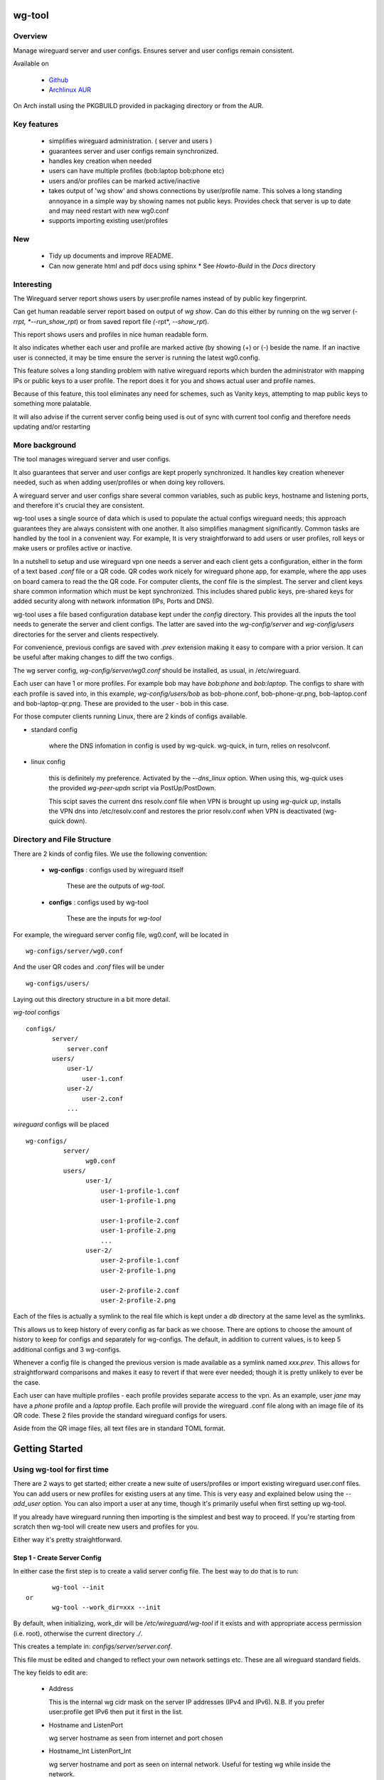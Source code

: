.. SPDX-License-Identifier: MIT

#######
wg-tool
#######

Overview
========

Manage wireguard server and user configs. Ensures server and user configs remain consistent.

Available on 

 * `Github`_
 * `Archlinux AUR`_

On Arch install using the PKGBUILD provided in packaging directory or from the AUR.

Key features
============

 * simplifies wireguard administration. ( server and users )
 * guarantees server and user configs remain synchronized.
 * handles key creation when needed
 * users can have multiple profiles (bob:laptop bob:phone etc)
 * users and/or profiles can be marked active/inactive 
 * takes output of 'wg show' and shows connections by user/profile name.  
   This solves a long standing annoyance in a simple way by showing names 
   not public keys.
   Provides check that server is up to date and may need restart 
   with new wg0.conf
 * supports importing existing user/profiles

New
===

 * Tidy up documents and improve README. 
 * Can now generate html and pdf docs using sphinx
   * See *Howto-Build* in the *Docs* directory

Interesting
===========

The Wireguard server report shows users by user:profile names
instead of by public key fingerprint.

Can get human readable server report based on output of *wg show*.
Can do this either by running on the wg server (*-rrpt, *--run_show_rpt*) 
or from saved report file *(*-rpt*, *--show_rpt*).

This report shows users and profiles in nice human readable form.

It also indicates whether each user and profile are marked active 
(by showing (+) or (-) beside the name. If an inactive user 
is connected, it may be time ensure the server is running the latest wg0.config.

This feature solves a long standing problem with native wireguard reports which 
burden the administrator with mapping IPs or public keys to a user profile. 
The report does it for you and shows actual user and profile names.

Because of this feature, this tool eliminates any need for schemes, 
such as Vanity keys, attempting to map public keys to something more palatable.

It will also advise if the current server config being used is out of 
sync with current tool config and therefore needs updating and/or restarting

More background
===============

The tool manages wireguard server and user configs.

It also guarantees that server and user configs are kept properly synchronized.  
It handles key creation whenever needed, such as when adding user/profiles or 
when doing key rollovers.

A wireguard server and user configs share several common variables, such as public keys, 
hostname and listening ports, and therefore it's crucial they are consistent.

wg-tool uses a single source of data which is used to populate the actual 
configs wireguard needs; this approach  guarantees they are always consistent
with one another. It also simplifies managment significantly. Common tasks are
handled by the tool in a convenient way. For example, It is very 
straightforward to add users or user profiles, roll keys or make users or profiles
active or inactive.

In a nutshell to setup and use wireguard vpn one needs a server and each client 
gets a configuration, either in the form of a text based *.conf* file or
a QR code. QR codes work nicely for wireguard phone app, for example, where the 
app uses on board camera to read the the QR code. For computer clients, the conf file 
is the simplest. The server and client keys share common information which must be kept
synchronized. This includes shared public keys, pre-shared keys for added security
along with network information (IPs, Ports and DNS).

wg-tool uses a file based configuration database kept under the *config* directory.
This provides all the inputs the tool needs to generate the server and client configs.
The latter are saved into the *wg-config/server* and *wg-config/users* directories 
for the server and clients respectively.

For convenience, previous configs are saved with *.prev* extension making it easy
to compare with a prior version. It can be useful after making changes to
diff the two configs.

The wg server config, *wg-config/server/wg0.conf* should be installed, as usual, 
in /etc/wireguard. 

Each user can have 1 or more profiles. For example bob may have *bob:phone* and 
*bob:laptop*.  The configs to share with each profile is saved into, in this example,
*wg-config/users/bob* as bob-phone.conf, bob-phone-qr.png, bob-laptop.conf and bob-laptop-qr.png.
These are provided to the user - bob in this case.

For those computer clients running Linux, there are 2 kinds of configs available. 

* standard config

    where the DNS infomation in config is used by wg-quick. wg-quick, in turn, relies on resolvconf.

* linux config

    this is definitely my preference. Activated by the *--dns_linux* option. When 
    using this, wg-quick uses the provided *wg-peer-updn* script via PostUp/PostDown. 
    
    This scipt saves the current dns resolv.conf file when VPN is brought up using *wg-quick up*, 
    installs the VPN dns into /etc/resolv.conf and restores the prior resolv.conf when VPN is 
    deactivated (wg-quick down).


Directory and File Structure
============================

There are 2 kinds of config files. We use the following convention:

 * **wg-configs** : configs used by wireguard itself

    These are the outputs of *wg-tool*. 

 * **configs** :  configs used by wg-tool 

    These are the inputs for *wg-tool*

For example, the wireguard server config file, wg0.conf, will be located 
in ::

    wg-configs/server/wg0.conf

And the user QR codes and *.conf* files will be under ::

    wg-configs/users/

Laying out this directory structure in a bit more detail.

*wg-tool* configs ::

    configs/
           server/
               server.conf
           users/
               user-1/
                   user-1.conf
               user-2/
                   user-2.conf
               ... 

*wireguard* configs will be placed ::

    wg-configs/
              server/
                    wg0.conf
              users/
                    user-1/
                        user-1-profile-1.conf
                        user-1-profile-1.png
  
                        user-1-profile-2.conf
                        user-1-profile-2.png
                        ...
                    user-2/
                        user-2-profile-1.conf
                        user-2-profile-1.png
  
                        user-2-profile-2.conf
                        user-2-profile-2.png
                    

Each of the files is actually a symlink to the real file which is kept under 
a *db* directory at the same level as the symlinks. 

This allows us to keep history of every config as far back as we choose. There are options
to choose the amount of history to keep for configs and separately for wg-configs. 
The default, in addition to current values, is to keep 5 additional configs 
and 3 wg-configs.

Whenever a config file is changed the previous version is made available 
as a symlink named *xxx.prev*. This allows for straightforward comparisons and makes it easy
to revert if that were ever needed; though it is pretty unlikely to ever be
the case. 

Each user can have multiple profiles - each profile provides separate
access to the vpn. As an example, user *jane* may have a *phone* profile and 
a *laptop* profile. Each profile will provide the wireguard .conf file along 
with an image file of its QR code. These 2 files provide the 
standard wireguard configs for users.

Aside from the QR image files, all text files are in standard TOML format.

###############
Getting Started
###############

Using wg-tool for first time
============================

There are 2 ways to get started; either create a new suite of users/profiles or 
import existing wireguard user.conf files.  You can add users or new profiles for existing users
at any time. This is very easy and explained below using the *--add_user* option.
You can also import a user at any time, though it's primarily useful when first
setting up wg-tool.

If you already have wireguard running then importing is the simplest and best way to proceed.
If you're starting from scratch then wg-tool will create new users and profiles for you.

Either way it's pretty straightforward.

Step 1 - Create Server Config
-----------------------------

In either case the first step is to create a valid server config file.
The best way to do that is to run::

        wg-tool --init
 or
        wg-tool --work_dir=xxx --init

By default, when initializing,  work_dir will be */etc/wireguard/wg-tool* if it exists and with 
appropriate access permission (i.e. root), otherwise the current directory *./*.

This creates a template in: *configs/server/server.conf*.

This file must be edited and changed to reflect your own network settings etc.
These are all wireguard standard fields. 

The key fields to edit are:

 * Address  

   This is the internal wg cidr mask on the server IP addresses (IPv4 and IPv6).  
   N.B. If you prefer user:profile get IPv6 then put it first in the list.

 * Hostname and ListenPort  

   wg server hostname as seen from internet and port chosen 

 * Hostname_Int ListenPort_Int  

   wg server hostname and port as seen on internal network.   
   Useful for testing wg while inside the network.

 * PrivateKey, PublicKey  

   If you have exsiting wg server, change these to your current keys.  
   If not they are freshly generated by --init. and can be safely used.

 * PostUp PostDown  

   If you want to use the nftables provided by wg-tool - just copy postup.nft from the scripts directory.
   Change the 3 network variables at top for your setup.

 * DNS   

   List of dns servers to be used by wg - typical VPN setup uses internal network DNS 

postup.nft
^^^^^^^^^^

The nftables sample script, scripts/postup.nft, should be copied to 
/etc/wireguard/scripts.

Remember to edit the network variables at the top of the *postup.nft* script to match your network.
One common case  is to provide users with access to internet as well as to the internal network. 
The system border firewall must forward vpn traffic to the wireguard server which running on 
inside protected by the firewall.

The *postup.nft* script provides access to the internet and lan provided the wireguard server 
host has that access.  
If the wg server is in the DMZ then it probably only has access to DMZ net and internet. 

Before deployin the *pustup.nft* script, edit the 3 variables at the top for your own 
server setup:

 * vpn_net  

   this cidr block must match whats in the server config

 * lan_ip lan_iface  

   IP and interface of wireguard server

Remember to allow forwarding on the wireguard server, to ensure VPN traffic 
is permitted to go to the LAN::

        sysctl -w net.ipv4.ip_forward=1

to keep this on reboot add to */etc/sysctl.d/sysctl.conf* (or other filename)::

        net.ipv4.ip_forward = 1

The list of active users is managed in the *server.conf* file.
This is generated and updated by wg-tool. The tool provides options to add and remove
users from the active list. If a user is markewd inactive, none of their profiles will be in server
wg0.conf. If a user is active then only their active profiles will be provided to wg0.conf

Each user config has its own list active profiles.  It too is managed by the tool. 

N.B. the active users and active profiles lists, only affect whether they are included
in the seerver wg0.conf file. No user or profile is removed when a user and/or profile
is marked inactive.

Step 2 - import and/or add users and profiles
---------------------------------------------

Now that the server config is ready, we can add users and their profiles.

Each user can have 1 or more profiles.  Each user's data, including all
their profile info, in kept in a single config file.
It also tracks the list of active profiles.

If a profile is active, it will be put in wireguards wg0.conf server config,
otherwise it won't.

Wireguard QR codes and .conf files are always created for every user/profile
regardless of whether it is active or not.

Since each user has their own namespace, profile names can be same for different users.

Adding new users and profiles
=============================

Users and profiles can be created at any time. They can be created in bulk 
or one user at a time. For example this command::

        wg-tool --add_user bob:phone,desk,ipad jane:phone,laptop

creates 2 users. *bob* gets 3 profiles : phone, desk and ipad while 
*jane* gets 2 profiles: phone and laptop.

If you don't provide a profile name, the default profile name is *main*.

At this point you should now have server config supporting these 5 user profiles
and the corresponding wireguard QR codes and .conf files under wg-configs/users

You can get list of all users and their profiles ::

        wg-tool --list_users

The (+) or (-) after a user or profile name indicates active or inactive.

Importing existing users and profiles

The tool can import 1 user:profile at a time. This is done using::

        wg-tool --import_user \<user.conf\> user_name:profile_name

where \<user.conf\> is the standard wireguard conf file (the text version of the
QR code). And the user_name and profile_name are what you want them to be known 
as now.  

What worked for me was to copy all those existing wireguard user.conf files 
into ./old/ and then make a little shell script like the sample scripts/import_users.
Script just imports each profile 1 at a time.

Then run the shell script. End result should be working wg0.conf
functionally identical to what you currently have. In addition
a new set of user-profile.conf and associated qr codes. All found in
*wg-configs/*

As above you may want to see a list of users/profiles::

        wg-tool --list_users

And compare a user profile conf or 2 with existing ones - QR codes will be different, but contain the
same informateion. You can check this for bob's laptop QR by doing this::

    zbarimg wg-configs/users/bob/bob-laptop-qr.png

which is available in the zbar package. It should match the corresponding user.conf file 
in *wg-configs/users/bob/bob-laptop.conf*


Managing Users/Profiles 
=======================

I recommend avoiding manually editing any config files, but if you do for some reason, 
then run *wg-tool* with no arguments. It will detect the changes and update *wg-configs*.

Pretty much everything you need to do should be available using wg-tool::

        wg-tool --help

gives list of options.

Options
-------

Many options take user/profiles as additional input. 
users/profiles are to be given on command line ::

    user
 or
    user:prof
 or
    user_1:prof_1,prof_2 user2 user_3:laptop,tablet

Summary of available options:

Positional arguments:  

 * users  : user_1[:prof1,prof2,...] user_2[:prof_1,prof_2]

Options:

 * (*-h, --help*)

   Show this help message and exit

 * (*-i, --init*)

   Initialize and creat server config template. 
   Please edit to match your server settings.

 * (*wkd, --work_dir <dirname>*)

   Set working directory.  
   This is is the directory holding all configs.

   By default: 

     + when used with *--init*, work_dir will be */etc/wireguard/wg-tool* if the directory exists and 
       with appropriate access permission (i.e. root), otherwise the current directory *./*.

     + if not initializing, then, with access permission,  */etc/wireguard/wg-tool/* will be 
       the work_dir if there is a *config* dir in it, otherwise it is set to current dir *./*.

 * (*-add, --add_users*)

   Add user(s) and/or user profiles user:prof1,prof2,...

 * (*-mod, --mod_users*)

   Modify existing user:profile(s).  Use with *-dnsrch* and *-dnslin*

 * (*-dnsrch, --dns_search*)

   Adds the list DNS_SEARCH from server config to client DNS search list.
   DNS_SEARCH in server.conf should contain a list of dns domains for dns search and 
   Use together with *-add* for new user:profile or with *-mod* with existing profile.

 * (*-dnslin, --dns_linux*)

   For a Linux client, provide support for managing the dns resolv.conf file.
   What this does is save existing one, install the wireguard dns version and 
   then restore original on exit.
   Use together with *-add* for new user:profile or with *-mod* with existing profile.

   To bring up wireguard as a linux client one uses ::

        wg-quick up <user-prof.conf> 
        wg-quick down <user-prof.conf> 

   This will then use the wireguard DNS while running and restore previous dns on exit.

   To add dns search and use dns_linux on existing user profile. First update the 
   server config by editing *configs/server/server.conf* and add list of seach domains ::

        DNS_SEARCH = ['sales.example.com', 'example.com']

then ::

        wg-tool -mod -dnsrch -dns_linux bob:laptop

By default wg-quick uses resolvconf to manage dns resolv.conf.  If you prefer, or dont use resolvconf
then use this option. But only with Linux - it will not work for other clients (Android, iOS, etc)

With this option the usual DNS rows in in the conf file are replaced with PostUp and PostDown.  
PostUp saves existing resolv.conf, and installs the one needed by wireguard.
PostDown restores the original saved resolv.conf.

To use this the script *wg-peer-updn*, available in the *scripts* directory must be
in /etc/wireguard/scripts for the client. 

The installer for the wg_tool package installs the script - but clients without this
package should be provided both the user-profile.conf as well as the supporting 
script *wg-peer-updn*. 

 * (*-int, --int_serv*)

   With --add_users uses internal wireguard server

 * (*-uuk, --upd_user_keys*)

   Generate new set of keys for existing user(s).
   This is public and private key pair along with new pre-shared key.

 * (*-usk, --upd_serv_keys*)

   Generate new pair of server keys.
   NB This affects all users as they all use the server public key.

 * (*-all, --all_users*)

   Some opts (e.g. upd_user_keys) may apply to all users/profiles when this is turned on.

 * (*-act, --active*)

   Mark one or more users or user[:profile, profile...] active

 * (*-inact, --inactive*)

   Mark one or more users or user[:profile, profile...] inactive

 * (*-imp, --import_user <file>*)

   Import a standard wg user conf file into the spcified user_name:profile_name
   This is for one single user:profile

 * (*-keep, --keep_hist <num>*)

   How much config history to keep (default 5)

 * (*-keep_wg, --keep_hist_wg <num>*)

   How much wg-config history to keep (default 3)

 * (*-sop, --save_opts*)

   Together with --keep_hist and/or --keep_hist_wg
   to save these values as new defaults.

 * (*-rrpt, --run_show_rpt*)

   Run "wg show" and generate report of users, profiles.
   Also checks for consistency with current settings.

 * (*-rpt, --show_rpt <file>*)

   Same as *-rrpt* only reads file containing the output of *wg show*
   If file is name *stdin*, then it reads from stdin.

 * (*-l, --list_users*)

   Summary of users/profiles - sorted by user.

 * (*-det, --details*)

   Adds more detail to *-l* and *-rrpt*.
   For *-l* report will also include details about each profile.
   For *-rrpt* report will show all user:profiles known to running server, not just
   those for which it has a recent connection. 

 * (*-v, --verb*)

   Adds more verbose output.

Note on MTU
-----------

I came across one hotel wifi, that while the vpn worked fine to provide internet access, I found
that for my laptop to be able to also 'ssh internal-host' it would hang::

  ssh -v <host> 

hangs right after this is logged::

    expecting SSH2_MSG_KEX_ECDH_REPLY

The *fix* was to set the MTU from 1500 down to 1400 on my laptop while at that hotel. 
The internet access continued to work fine, but this fixed whatever was a problem for ssh;
so now 'ssh internal-host' worked as usual. 
  
I have only had to change MTU setting at one location, but I mention it here in case 
anyone else comes across this.


Key Rollover
==============

wg-tool makes key rollover particularly simple - at least as far as updating keys
and regenerating user and/or server configs with the new keys. 

Distribution of the updated config/QR code to each user is not addressed by the tool.
Continue to use existing methods - encyrpted email, in person display of QR code etc. ...

Its equally simple to update keys on a per user basis as well - just specify them on
command line. 

To roll the server keys run:

.. code-block:: bash

        wg-tool --upd_serv_keys

This will also update all user profiles with the server's new public key.

To roll all user keys run:

.. code-block:: bash

        wg-tool --upd_user_keys

or as usual you can specify which profiles to generate the new keys for.

.. code-block:: bash

        wg-tool --upd_user_keys  [user:prof1,prof2 user2 ..]

As usual, a change to any user profiles will generate new server wg0.conf file
reflecting whaterver change was made.


########
Appendix
########

Notes
=====

 * Config changes are tracked by modification times.  

   For existing user/profiles without a saved value of *mod_time*, 
   the last change date-time of the config file is used and saved.
   These mod times are displayed when using *-l* and *-l -det* options.

2022-12
-------

 * Stronger file access permissions to protect private data in configs.

 * Changes to work_dir.

   Backward compatible with previous version.
   Now prefers to use */etc/wireguard/wg-tool* if possible, otherwise 
   falls back to current directory.

2022-11
-------

See `Options`_ or for more detail.

 * (*-dnsrch, --dns_search*)  

   Adds the list DNS_SEARCH from server config to client DNS search list.  
   DNS_SEARCH in server.conf should contain a list of dns domains for dns search.  
   Use together with *-add* for new user:profile or with *-mod* with existing profile.

 * (*-dnslin, --dns_linux*)  

   For a Linux client, provide support for managing the dns resolv.conf file.
   What this does is save existing one, install the wireguard dns version and 
   then restore original on exit.
   Use together with *-add* for new user:profile or with *-mod* with existing profile.


Install
=======

While it is simplest to install from a package manager, manual 
installs are done as folllow:

First clone the repo :

.. code-block:: bash

   git clone https://github.com/gene-git/wg_tool

Then install to local directory.
When running as non-root then set root_dest to a user writable directory.

.. code:: bash

    rm -f dist/*
    /usr/bin/python -m build --wheel --no-isolation
    root_dest="/"
    ./scripts/do-install $root_dest

Dependencies
------------

* Run Time :

  * python (3.9 or later)
  * wireguard-tools
  * nftables (for wireguard server postup.nft)
  * tomli\_w (aka python-tomli\_w )
  * netaddr (aka python-netaddr )
  * python-qrcode
  * If python < 3.11 : tomli (aka python-tomli)

* Building Package:

  * git
  * poetry (aka python-poetry)
  * wheel (aka python-wheel)
  * build (aka python-build)
  * installer (aka python-installer)
  * rsync

Philosophy
----------

We follow the *live at head commit* philosophy. This means we recommend using the
latest commit on git master branch. 

This approach is also taken by Google [1]_ [2]_.

License
========

Created by Gene C. and licensed under the terms of the MIT license.

 * SPDX-License-Identifier: MIT
 * Copyright (c) 2022-2023 Gene C 

.. _Github: https://github.com/gene-git/wg_tool
.. _Archlinux AUR: https://aur.archlinux.org/packages/wg_tool

.. [1] https://github.com/google/googletest  
.. [2] https://abseil.io/about/philosophy#upgrade-support

